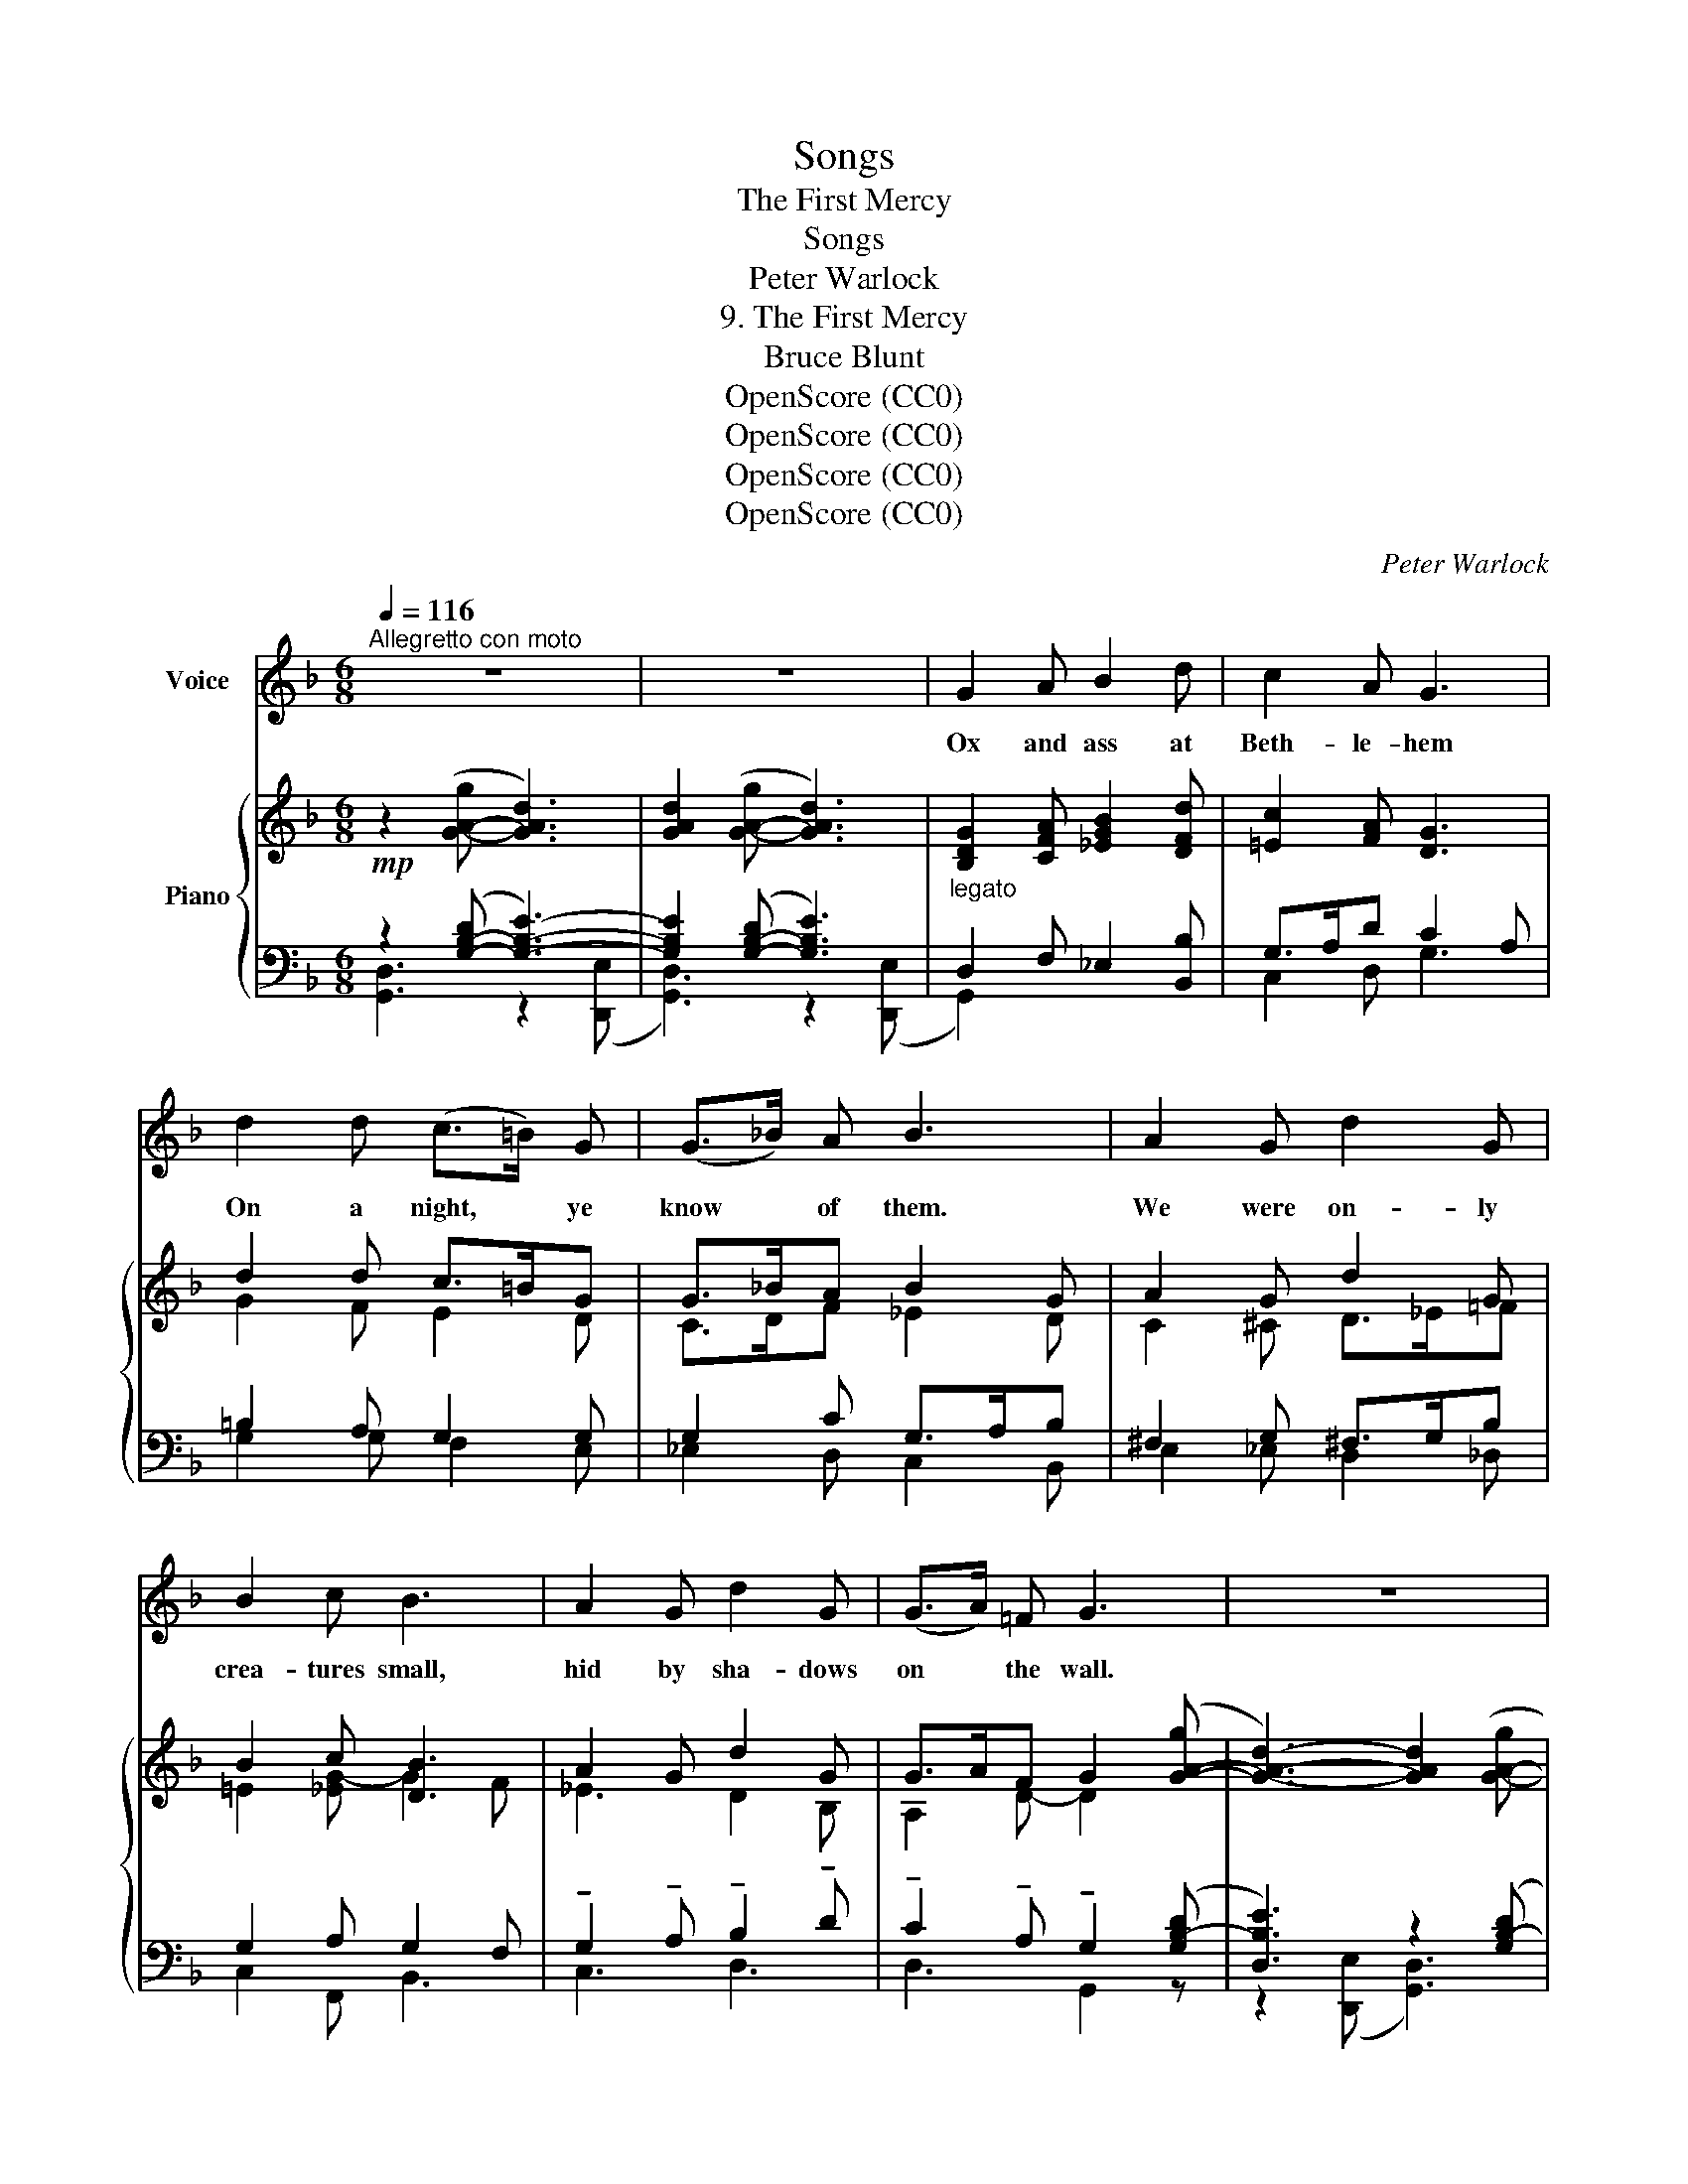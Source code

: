 X:1
T:Songs
T:The First Mercy
T:Songs
T:Peter Warlock
T:9. The First Mercy
T:Bruce Blunt
T:OpenScore (CC0)
T:OpenScore (CC0)
T:OpenScore (CC0)
T:OpenScore (CC0)
C:Peter Warlock
Z:Bruce Blunt
Z:OpenScore (CC0)
%%score ( 1 2 ) { ( 3 6 ) | ( 4 5 7 ) }
L:1/8
Q:1/4=116
M:6/8
K:F
V:1 treble nm="Voice"
V:2 treble 
V:3 treble nm="Piano"
V:6 treble 
V:4 bass 
V:5 bass 
V:7 bass 
V:1
"^Allegretto con moto" z6 | z6 | G2 A B2 d | c2 A G3 | d2 d (c>=B) G | (G>_B) A B3 | A2 G d2 G | %7
w: ||Ox and ass at|Beth- le- hem|On a night, * ye|know * of them.|We were on- ly|
 B2 c B3 | A2 G d2 G | (G>A) =F G3 | z6 | z6 | G2 A B d2 | c2 A"^\n" G2- G | B2 B _d3 | c _A2 B3 | %16
w: crea- tures small,|hid by sha- dows|on * the wall.|||We were swal- low,|moth and mouse; The|Child was born|in our house.|
 z B B f3 | e3/2 d/ ^c d3 | B2 B c2 B | A2 A G3 | z6 | z6 | G2 A B2 d | c2 A G3 | d2 d (c=B) G | %25
w: And the bright|eyes of us three|Peeped at His na-|ti- vi- ty.|||Hands of peace up-|on that place|Hushed our be- * ings|
 (G_B) A B3 | A2 G d2 G | B2 c B3 | A2 G d2 G | (G>A) =F G3 | z6 | z6 | G2 A B2 d | c2 A G3 | %34
w: for... * a space|Qui- et feet and|fold- ed wing,|Nor a sound of|a- * ny- thing.|||With a mov- ing|star we crept|
 B2 B _d2 d | c2 _A B3 | B2 B f2 e | d2 ^c d3 | B2 B c2 B | A2 A G3 | z6 | z6 | G2 A B2 d | %43
w: Clo- ser when the|Ba- by slept|Men who guard- ed|where He lay|Moved to fright- en|us a- way.|||But the Babe, a-|
 c2 A G3 | d2 d (c=B) G | (G>_B) A B3 | A2 G d2 G | B2 c B3 | A2 G d2 G | G3/2 (A/=F) G3 | z6 | %51
w: \- wa- kened, laid|Love on things * that|were..... * a- fraid;|With so sweet a|ges- ture He|Called us to His|com- pan- * y.||
 z6 | z6 | z6 | z6 | z6 |] %56
w: |||||
V:2
 x6 | x6 | x6 | x6 | x6 | x6 | x6 | x6 | x6 | x6 | x6 | x6 | x6 | x6 | x3 _d2 d | x6 | x3 f2 f | %17
 (e>d) x4 | x6 | x6 | x6 | x6 | x6 | x6 | x6 | x6 | x6 | x6 | x6 | x6 | x6 | x6 | x6 | x6 | x6 | %35
 x6 | x6 | x6 | x6 | x6 | x6 | x6 | x6 | x6 | x6 | x6 | x6 | x6 | x6 | (G>A) F x3 | x6 | x6 | x6 | %53
 x6 | x6 | x6 |] %56
V:3
!mp! z2 ([G-A-g] [GAd]3) | [GAd]2 ([G-A-g] [GAd]3) |"_legato" [B,DG]2 [CFA] [_EGB]2 [DFd] | %3
 [=Ec]2 [FA] [DG]3 | d2 d c>=BG | G>_BA B2 G | A2 G d2 G | B2 c [DB]3 | A2 G d2 G | %9
 G>AF G2 ([G-A-g] | [GAd]3-) [GAd]2 ([G-A-g] | [GAd]6) |!p! [DG]2 [FA] [_EGB] [DFd]2 | %13
 [=Ec]2 [FA] [DG]2- [DG] | [_EB]2 [FB] [B,_G_d]3 | [C_Ac] [_DFA]2 B3 | B2 B f3 | e>=d^c d3 | %18
 B2 B [=E=Ac]2 [D_GB] | [GA]2 A G2 ([G-A-g] | [GAd]3-) [GAd]2 ([G-A-g] | [GAd]6) |!pp! ([bd']6- | %23
 [egbd']3 [dd']2 [cc']) | [dgad']6 | ([cc']3 [Bb]3) | [cega]6 | [dfb]6 | [egc']6 | %29
 [dd']3- [dd']2 ([G-A-g] | d3- d2 g | !breath!d6) |!p! [_EG]2 [FA] [GB]2 [Bd] | [Ac]2 [FA] [DG]3 | %34
 [_EB]2 [FB] [_G_d]2 [Fd] | [C_E_Ac]2 [_DFA] B3 | B2 B f2 e | =d2 ^c d3 | B2 B [_E_Ac]2 [D=GB] | %39
 [G=A]2 A G2 ([G-A-g] | [GAd]3-) [GAd]2 ([G-A-g] | [GAd]6) |!mf! [GBd]2 [Acf] [GB_eg]2 [Bdgb] | %43
 [Ac=ea]2 [^FAd^f] g2 z | [FBd]2 [Gd] c=BG | [_EG_B]2 [EFA] [DB]3 |!mp! A2 G [Ad]2 G | %47
 B2 [G-c] [DB]3 |!<(! A2 G [Gd]2!<)! [DG] | ([Ge]2 [Fd]) [DG]2!mf! ([G-A-g] | %50
 [GAd]3-) [G-A-d]2 ([GAg] | [GAd]3-) [GAd]2!f! [g=be'g'] | [d^f=bd']6- |!p! [dfbd']6 | %54
!mp! [=Bdg=b]6- | [Bdgb]3 z2 z |] %56
V:4
 z2 ([G,-B,-D] [G,B,E]3-) | [G,B,E]2 ([G,-B,-D] [G,B,E]3) | D,2 F, _E,2 [B,,B,] | G,>A,D C2 A, | %4
 =B,2 A, G,2 G, | G,2 C G,>A,B, | ^F,2 G, ^F,>G,B, | G,2 A, G,2 F, | %8
 !tenuto!G,2 !tenuto!A, !tenuto!B,2 !tenuto!D | !tenuto!C2 !tenuto!A, !tenuto!G,2 ([G,B,-D] | %10
 [D,B,E]3) z2 ([G,B,-D] |!ped! [D,B,E]3) C3!ped-up! | [G,B,]2 C2 [B,,F,B,]2 | G,>A,D C>A,B, | %14
 [_E,G,]2 [D,F,] [_G,,_D,]3 | [_A,,_E,] _D,2 ([B,,F,]2 [E,G,]) | D2 D ^C2 C | D>^DE F2 E | %18
 _E2 D ^F,2 G, | [D,A,]2 D,, G,,2 ([G,B,-D] | [D,B,E]3) z2 ([G,B,-D] | [D,B,E]3) C3 | %22
[K:treble] [Bd]6- | [Bd]3 [DEGA]3 | [CDEGA]6 | (G3 D3) | [DEGA]6 | [DGB]6 | [DGAc]6 | %29
 ([D-A]3 [DG]2) z[K:bass] | (D3 E3 | D3 !breath!C3) | [C,B,]2 [D,C] [=E,D]2 [G,F] | %33
 [F,=E]2 [D,C] [G,=B,]2 [F,A,] | [_E,G,]2 [D,F,] [_G,,_D,]3 | [_A,,_E,]2 _D, (G,2 _G,) | %36
 D2 D ^C2 D | ^D2 E F2 E | _E2 D ^F,2 G, | [D,A,]2 D,, G,,2 [G,B,D] | [D,B,E]3 z2 ([G,B,D] | %41
!ped! [D,B,E]6)!ped-up! | [G,B,D]2 [F,CF] [_E,B,_E]2 [B,,G,D] | [C,A,=E]2 [D,A,D] =B,>CA, | %44
 [_B,D]>[A,C][G,B,] (D2 C) | [F,G,B,C]2 [F,A,C] (G,2 F,) | ^F,2 G, ^F,>G,B, | %47
 G,2 =A, B,2 !courtesy!=A,- | A,2 B, =B,3 | A,2 C =B,2 ([G,B,] | %50
!ped! [D,B,E]3) z2 ([G,=B,]!ped-up! |!ped! [D,B,E]3) z2!ped-up![I:staff -1] [EG=Be] | %52
!ped! [D^F=B]6- | [DFB]6!ped-up! |"_\n"[I:staff +1]{/[G,,D,]-} [G,,D,]6- | [G,,D,]3 z2 z |] %56
V:5
 [G,,D,]3 z2 ([D,,E,] | [G,,D,]3) z2 ([D,,E,] | G,,2) x4 | C,2 D, G,3 | G,2 G, F,2 E, | %5
 _E,2 D, C,2 B,, | E,2 _E, D,2 _D, | C,2 F,, B,,3 | C,3 D,3 | D,3 G,,2 z | z2 ([D,,E,] [G,,D,]3) | %11
 x3 [D,,E,]3 | x2 F, _E, x2 | C,2 D, G,2 F, | x6 | x6 | B,2 A, G,3 | G,3 F,3- | F,3 D,3 | x5 z | %20
 z2 ([D,,E,] [G,,D,]3) | x3 [D,,E,]3 |[K:treble] G3- [FG-]3 | [EG]3 x3 | x6 | [CF]6 | x6 | x6 | %28
 x6 | x11/2[K:bass] x/ | [D,A,]6- | [D,A,]6 | x6 | x6 | x6 | x3 B,,3 | B,2 =A, G,3- | G,3 F,3- | %38
 F,3 D,3 | x5 z | z2 ([D,,E,] [G,,D,]3) | x3 C3 | x6 | x3 [G,,D,]2 z | x3 [E,G,]3 | x3 [B,,B,]3 | %46
 E,2 _E, D,2 _D, | C,2 =B,, _B,,3 | C,3 D,3 | D,3 G,,2 z | z2 ([D,,-G,,-E,] [D,,G,,D,]3) | %51
 z2 ([D,,-G,,-E,] [D,,G,,D,]2) z | x6 | [E,C]6 | x6 | x6 |] %56
V:6
 x6 | x6 | x6 | x6 | G2 F E2 D | C>DF _E2 D | C2 ^C D>_E=F | =E2 [_EG-] G2 F | _E3 D2 B, | %9
 A,2 D- D2 x | x6 | x6 | x6 | x6 | x6 | x3 (=D2 _E) | G2 F B3 | B3 A2 G | _G2 F x3 | D>E^F x3 | %20
 x6 | x6 | g3- [fg-]3 | x3 [ga]2 x | x6 | [fg]6 | x6 | x6 | x6 | (a3 g2) x | [GA]6- | [GA]6 | x6 | %33
 x6 | x3 B,3 | x3 (=D2 _E) | G2 F B3- | B3 A2 G | _G2 F x3 | D>E^F x3 | x6 | x6 | x6 | %43
 x3 [Gd]>[Ae][=Fc] | x3 G3 | x3 (G2 F) | ^C2 D =E2 =F | =E2 _E G2 F | =E3 x3 | c3 x3 | x6 | x6 | %52
 x6 | x6 | [=B,DG]6- | [B,DG]3 x3 |] %56
V:7
 x6 | x6 | x6 | x6 | x6 | x6 | x6 | x6 | x6 | x6 | x6 | x6 | x6 | x6 | x6 | x6 | x6 | x6 | x6 | %19
 x6 | x6 | x6 |[K:treble] x6 | x6 | x6 | x6 | x6 | x6 | x6 | x11/2[K:bass] x/ | x6 | x6 | x6 | x6 | %34
 x6 | x6 | x6 | x6 | x6 | x6 | x6 | x3 [D,,E,]3 | x6 | x6 | x6 | x6 | x6 | x6 | x6 | x6 | x6 | x6 | %52
 x6 | [D,,,D,,]6 | x6 | x6 |] %56

